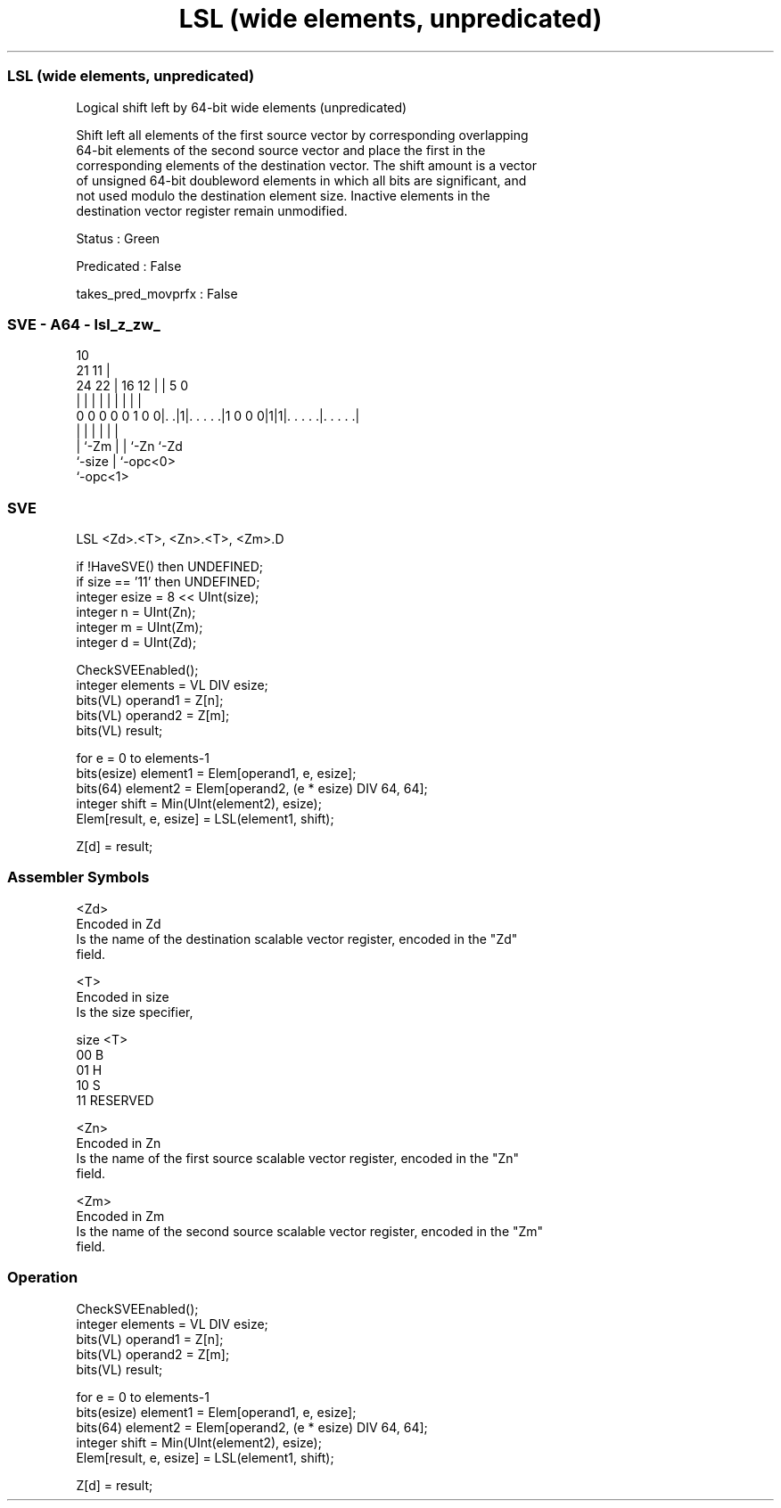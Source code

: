 .nh
.TH "LSL (wide elements, unpredicated)" "7" " "  "instruction" "sve"
.SS LSL (wide elements, unpredicated)
 Logical shift left by 64-bit wide elements (unpredicated)

 Shift left all elements of the first source vector by corresponding overlapping
 64-bit elements of the second source vector and place the first in the
 corresponding elements of the destination vector. The shift amount is a vector
 of unsigned 64-bit doubleword elements in which all bits are significant, and
 not used modulo the destination element size. Inactive elements in the
 destination vector register remain unmodified.

 Status : Green

 Predicated : False

 takes_pred_movprfx : False



.SS SVE - A64 - lsl_z_zw_
 
                                                                   
                                             10                    
                       21                  11 |                    
                 24  22 |        16      12 | |         5         0
                  |   | |         |       | | |         |         |
   0 0 0 0 0 1 0 0|. .|1|. . . . .|1 0 0 0|1|1|. . . . .|. . . . .|
                  |     |                 | | |         |
                  |     `-Zm              | | `-Zn      `-Zd
                  `-size                  | `-opc<0>
                                          `-opc<1>
  
  
 
.SS SVE
 
 LSL     <Zd>.<T>, <Zn>.<T>, <Zm>.D
 
 if !HaveSVE() then UNDEFINED;
 if size == '11' then UNDEFINED;
 integer esize = 8 << UInt(size);
 integer n = UInt(Zn);
 integer m = UInt(Zm);
 integer d = UInt(Zd);
 
 CheckSVEEnabled();
 integer elements = VL DIV esize;
 bits(VL) operand1 = Z[n];
 bits(VL) operand2 = Z[m];
 bits(VL) result;
 
 for e = 0 to elements-1
     bits(esize) element1 = Elem[operand1, e, esize];
     bits(64) element2 = Elem[operand2, (e * esize) DIV 64, 64];
     integer shift = Min(UInt(element2), esize);
     Elem[result, e, esize] = LSL(element1, shift);
 
 Z[d] = result;
 

.SS Assembler Symbols

 <Zd>
  Encoded in Zd
  Is the name of the destination scalable vector register, encoded in the "Zd"
  field.

 <T>
  Encoded in size
  Is the size specifier,

  size <T>      
  00   B        
  01   H        
  10   S        
  11   RESERVED 

 <Zn>
  Encoded in Zn
  Is the name of the first source scalable vector register, encoded in the "Zn"
  field.

 <Zm>
  Encoded in Zm
  Is the name of the second source scalable vector register, encoded in the "Zm"
  field.



.SS Operation

 CheckSVEEnabled();
 integer elements = VL DIV esize;
 bits(VL) operand1 = Z[n];
 bits(VL) operand2 = Z[m];
 bits(VL) result;
 
 for e = 0 to elements-1
     bits(esize) element1 = Elem[operand1, e, esize];
     bits(64) element2 = Elem[operand2, (e * esize) DIV 64, 64];
     integer shift = Min(UInt(element2), esize);
     Elem[result, e, esize] = LSL(element1, shift);
 
 Z[d] = result;

